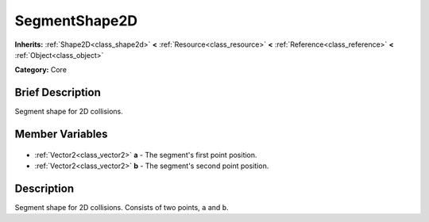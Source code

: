 .. Generated automatically by doc/tools/makerst.py in Godot's source tree.
.. DO NOT EDIT THIS FILE, but the SegmentShape2D.xml source instead.
.. The source is found in doc/classes or modules/<name>/doc_classes.

.. _class_SegmentShape2D:

SegmentShape2D
==============

**Inherits:** :ref:`Shape2D<class_shape2d>` **<** :ref:`Resource<class_resource>` **<** :ref:`Reference<class_reference>` **<** :ref:`Object<class_object>`

**Category:** Core

Brief Description
-----------------

Segment shape for 2D collisions.

Member Variables
----------------

  .. _class_SegmentShape2D_a:

- :ref:`Vector2<class_vector2>` **a** - The segment's first point position.

  .. _class_SegmentShape2D_b:

- :ref:`Vector2<class_vector2>` **b** - The segment's second point position.


Description
-----------

Segment shape for 2D collisions. Consists of two points, ``a`` and ``b``.


